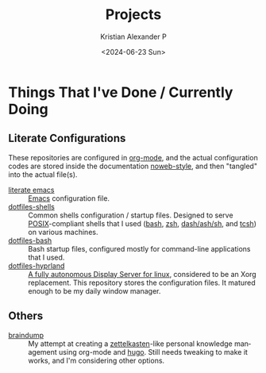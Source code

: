 #+options: ':nil *:t -:t ::t <:t H:3 \n:nil ^:{} arch:headline author:t
#+options: broken-links:nil c:nil creator:nil d:(not "LOGBOOK") date:t e:t
#+options: email:nil f:t inline:t num:nil p:nil pri:nil prop:nil stat:t tags:t
#+options: tasks:t tex:t timestamp:t title:t toc:nil todo:t |:t
#+title: Projects
#+date: <2024-06-23 Sun>
#+author: Kristian Alexander P
#+email: alexforsale@yahoo.com
#+language: en
#+select_tags: export
#+exclude_tags: noexport
#+creator: Emacs 29.3 (Org mode 9.6.15)
#+cite_export:
#+startup: content indent
#+hugo_base_dir: ../../
#+hugo_section: /

* Things That I've Done / Currently Doing
** Literate Configurations
These repositories are configured in [[https://en.wikipedia.org/wiki/Org-mode][org-mode]], and the actual configuration codes are stored inside the documentation [[https://en.wikipedia.org/wiki/Noweb][noweb-style]], and then "tangled" into the actual file(s).
- [[https://alexforsale.github.io/literate-emacs/][literate emacs]] :: [[https://en.wikipedia.org/wiki/Emacs][Emacs]] configuration file.
- [[https://alexforsale.github.io/dotfiles-shells/][dotfiles-shells]] :: Common shells configuration / startup files. Designed to serve [[https://en.wikipedia.org/wiki/POSIX][POSIX]]-compliant shells that I used ([[https://en.wikipedia.org/wiki/Bash_(Unix_shell)][bash]], [[https://en.wikipedia.org/wiki/Z_shell][zsh]], [[https://en.wikipedia.org/wiki/Almquist_shell][dash/ash/sh]], and [[https://en.wikipedia.org/wiki/Tcsh][tcsh]]) on various machines.
- [[https://alexforsale.github.io/dotfiles-bash/][dotfiles-bash]] :: Bash startup files, configured mostly for command-line applications that I used.
- [[https://alexforsale.github.io/dotfiles-hyprland/][dotfiles-hyprland]] :: [[https://wiki.hyprland.org/][A fully autonomous Display Server for linux]], considered to be an Xorg replacement. This repository stores the configuration files. It matured enough to be my daily window manager.
** Others
- [[https://alexforsale.github.io/braindump/][braindump]] :: My attempt at creating a [[https://en.wikipedia.org/wiki/Zettelkasten][zettelkasten]]-like personal knowledge management using org-mode and [[https://ox-hugo.scripter.co/][hugo]]. Still needs tweaking to make it works, and I'm considering other options.
